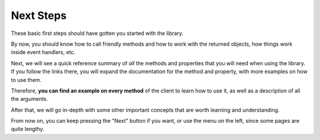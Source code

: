 ==========
Next Steps
==========

These basic first steps should have gotten you started with the library.

By now, you should know how to call friendly methods and how to work with
the returned objects, how things work inside event handlers, etc.

Next, we will see a quick reference summary of *all* the methods and
properties that you will need when using the library. If you follow
the links there, you will expand the documentation for the method
and property, with more examples on how to use them.

Therefore, **you can find an example on every method** of the client
to learn how to use it, as well as a description of all the arguments.

After that, we will go in-depth with some other important concepts
that are worth learning and understanding.

From now on, you can keep pressing the "Next" button if you want,
or use the menu on the left, since some pages are quite lengthy.
